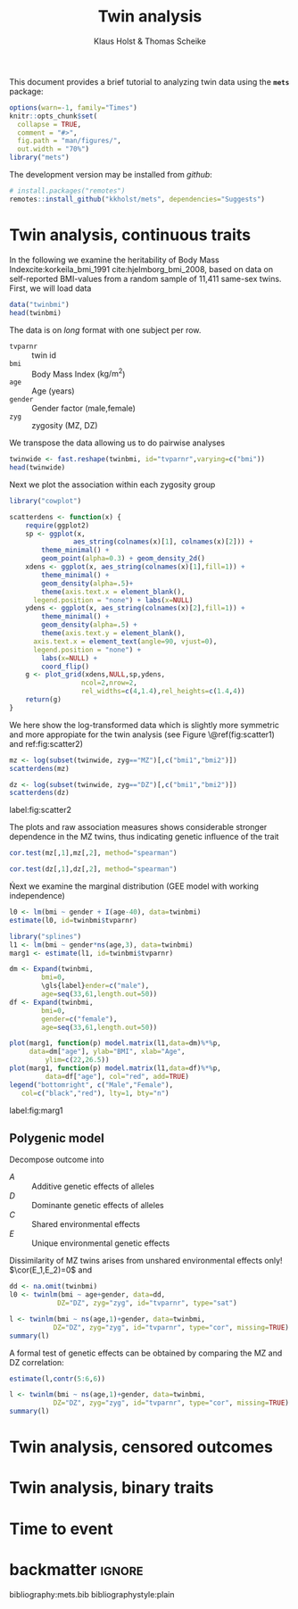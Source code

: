 #+TITLE: Twin analysis
#+AUTHOR: Klaus Holst & Thomas Scheike
#+STARTUP: showall
#+OPTIONS: ^:{}
#+OPTIONS: title:t author:t toc:nil
#+PROPERTY: header-args :exports both :results output :eval always
#+PROPERTY: header-args:R :session *R*
#+PROPERTY: header-args:R+ :colnames yes :rownames no :hlines yes  :width 550 :height 450

#+BEGIN_EXPORT yaml
output:
    bookdown::html_document2:
      base_format: rmarkdown::html_vignette
#+END_EXPORT


This document provides a brief tutorial to analyzing twin data using
the *=mets=* package:
#+BEGIN_SRC R :exports code :ravel include=FALSE,echo=FALSE,message=FALSE,warning=FALSE
options(warn=-1, family="Times")
knitr::opts_chunk$set(
  collapse = TRUE,
  comment = "#>",
  fig.path = "man/figures/",
  out.width = "70%")
library("mets")
#+END_SRC

\(
\newcommand{\cov}{\mathbb{C}\text{ov}}
\newcommand{\cor}{\mathbb{C}\text{or}}
\newcommand{\var}{\mathbb{V}\text{ar}}
\newcommand{\E}{\mathbb{E}}
\newcommand{\unitfrac}[2]{#1/#2}
\newcommand{\n}{}
\)

The development version may be installed from /github/:
#+NAME: install
#+BEGIN_SRC R :exports code :ravel eval=FALSE
# install.packages("remotes")
remotes::install_github("kkholst/mets", dependencies="Suggests")
#+END_SRC

* Twin analysis, continuous traits

  In the following we examine the heritability of Body Mass
Index\n{}cite:korkeila_bmi_1991 cite:hjelmborg_bmi_2008, based on data
on self-reported BMI-values from a random sample of 11,411 same-sex
twins. First, we will load data

#+NAME: twinbmi
#+BEGIN_SRC R
data("twinbmi")
head(twinbmi)
#+END_SRC

The data is on /long/ format with one subject per row.
+ =tvparnr= :: twin id
+ =bmi= :: Body Mass Index (\(\mathrm{kg}/{\mathrm{m}^2}\))
+ =age= :: Age (years)
+ =gender= :: Gender factor (male,female)
+ =zyg= :: zygosity (MZ, DZ)

We transpose the data allowing us to do pairwise analyses
#+NAME: twinwide
#+BEGIN_SRC R
twinwide <- fast.reshape(twinbmi, id="tvparnr",varying=c("bmi"))
head(twinwide)
#+END_SRC

Next we plot the association within each zygosity group

#+NAME: scatterdens
#+BEGIN_SRC R :exports code :ravel echo=TRUE,message=FALSE,warning=FALSE
  library("cowplot")

  scatterdens <- function(x) {
      require(ggplot2)
      sp <- ggplot(x,
                  aes_string(colnames(x)[1], colnames(x)[2])) +
          theme_minimal() +
          geom_point(alpha=0.3) + geom_density_2d()
      xdens <- ggplot(x, aes_string(colnames(x)[1],fill=1)) +
          theme_minimal() +
          geom_density(alpha=.5)+
          theme(axis.text.x = element_blank(),
		legend.position = "none") + labs(x=NULL)
      ydens <- ggplot(x, aes_string(colnames(x)[2],fill=1)) +
          theme_minimal() +
          geom_density(alpha=.5) +
          theme(axis.text.y = element_blank(),
		axis.text.x = element_text(angle=90, vjust=0),
		legend.position = "none") +
          labs(x=NULL) +
          coord_flip()
      g <- plot_grid(xdens,NULL,sp,ydens,
                    ncol=2,nrow=2,
                    rel_widths=c(4,1.4),rel_heights=c(1.4,4))
      return(g)
  }
#+END_SRC


We here show the log-transformed data which is slightly more symmetric
and more appropiate for the twin analysis (see Figure \@ref(fig:scatter1) and ref:fig:scatter2)

#+NAME: scatter1
#+BEGIN_SRC R :exports both :ravel fig.cap="Scatter plot of logarithmic BMI measurements in MZ twins"
  mz <- log(subset(twinwide, zyg=="MZ")[,c("bmi1","bmi2")])
  scatterdens(mz)
#+END_SRC

#+NAME: scatter2
#+BEGIN_SRC R :exports both :results output graphics :file scatter2.jpg :ravel fig=TRUE,include=FALSE
  dz <- log(subset(twinwide, zyg=="DZ")[,c("bmi1","bmi2")])
  scatterdens(dz)
#+END_SRC

#+BEGIN_marginfigure
#+ATTR_LATEX: :width \textwidth :float nil :center t
#+RESULTS: scatter2
[[file:scatter2.jpg]]

#+LATEX: \captionof{figure}{Scatter plot of logarithmic BMI measurements in DZ twins.}
label:fig:scatter2
#+END_marginfigure

The plots and raw association measures shows considerable stronger
dependence in the MZ twins, thus indicating genetic influence of the
trait
#+BEGIN_SRC R
cor.test(mz[,1],mz[,2], method="spearman")
#+END_SRC

#+RESULTS:
:
: 	Spearman's rank correlation rho
:
: data:  mz[, 1] and mz[, 2]
: S = 165460000, p-value < 2.2e-16
: alternative hypothesis: true rho is not equal to 0
: sample estimates:
:       rho
: 0.6956209

#+BEGIN_SRC R
cor.test(dz[,1],dz[,2], method="spearman")
#+END_SRC

#+RESULTS:
:
: 	Spearman's rank correlation rho
:
: data:  dz[, 1] and dz[, 2]
: S = 2162500000, p-value < 2.2e-16
: alternative hypothesis: true rho is not equal to 0
: sample estimates:
:       rho
: 0.4012686

Ńext we examine the marginal distribution (GEE model with working
independence)

#+BEGIN_SRC R
  l0 <- lm(bmi ~ gender + I(age-40), data=twinbmi)
  estimate(l0, id=twinbmi$tvparnr)
#+END_SRC

#+RESULTS:
:             Estimate  Std.Err    2.5%   97.5%    P-value
: (Intercept)  23.3687 0.054534 23.2618 23.4756  0.000e+00
: gendermale    1.4077 0.073216  1.2642  1.5512  2.230e-82
: I(age - 40)   0.1177 0.004787  0.1083  0.1271 1.499e-133

#+BEGIN_SRC R :ravel echo=FALSE
  library("splines")
  l1 <- lm(bmi ~ gender*ns(age,3), data=twinbmi)
  marg1 <- estimate(l1, id=twinbmi$tvparnr)
#+END_SRC

#+RESULTS:


#+NAME: marg1
#+BEGIN_SRC R :exports both :results output graphics :file marg1.jpg :ravel include=FALSE,fig=TRUE
	  dm <- Expand(twinbmi,
		      bmi=0,
		      \gls{label}ender=c("male"),
		      age=seq(33,61,length.out=50))
	  df <- Expand(twinbmi,
		      bmi=0,
		      gender=c("female"),
		      age=seq(33,61,length.out=50))

	  plot(marg1, function(p) model.matrix(l1,data=dm)%*%p,
	       data=dm["age"], ylab="BMI", xlab="Age",
               ylim=c(22,26.5))
	  plot(marg1, function(p) model.matrix(l1,data=df)%*%p,
               data=df["age"], col="red", add=TRUE)
	  legend("bottomright", c("Male","Female"),
		 col=c("black","red"), lty=1, bty="n")
#+END_SRC


#+BEGIN_marginfigure
#+ATTR_LATEX: :width \textwidth :float nil :center t
#+RESULTS: marg1
[[file:marg1.jpg]]


#+LATEX: \captionof{figure}{...}
label:fig:marg1
#+END_marginfigure

** Polygenic model

   Decompose outcome into
   \begin{align*}
   Y_i = A_i + D_i + C + E_i, \quad i=1,2
    \end{align*}

- \(A\) :: Additive genetic effects of alleles
- \(D\) :: Dominante genetic effects of alleles
- \(C\) :: Shared environmental effects
- \(E\) :: Unique environmental genetic effects

Dissimilarity of MZ twins arises from unshared environmental effects
only! \(\cor(E_1,E_2)=0\) and
\begin{align*}
\cor(A_1^{MZ},A_2^{MZ}) = 1, \quad
\cor(D_1^{MZ},D_2^{MZ}) = 1,
\end{align*}
\begin{align*}
\cor(A_1^{DZ},A_2^{DZ}) = 0.5, \quad
\cor(D_1^{DZ},D_2^{DZ}) = 0.25,
\end{align*}

   \begin{align*}
   Y_i = A_i + C_i + D_i + E_i
   \end{align*}
   \begin{align*}
   A_i \sim\mathcal{N}(0,\sigma_A^2), C_i
   \sim\mathcal{N}(0,\sigma_C^2), D_i
   \sim\mathcal{N}(0,\sigma_D^2),
   E_i \sim\mathcal{N}(0,\sigma_E^2)
   \end{align*}

  \begin{gather*}
    \cov(Y_{1},Y_{2}) = \\
    \begin{pmatrix}
      \sigma_A^2 & 2\Phi\sigma_A^2 \\
      2\Phi\sigma_A^2 & \sigma_A^2
    \end{pmatrix} +
    \begin{pmatrix}
      \sigma_C^2 & \sigma_C^2 \\
      \sigma_C^2 & \sigma_C^2
  \end{pmatrix} +
    \begin{pmatrix}
      \sigma_D^2 & \Delta_{7}\sigma_D^2 \\
      \Delta_{7}\sigma_D^2 & \sigma_D^2
  \end{pmatrix} +
  \begin{pmatrix}
    \sigma_E^2 & 0 \\
    0 & \sigma_E^2
  \end{pmatrix}
\end{gather*}



#+BEGIN_SRC R :exports code
  dd <- na.omit(twinbmi)
  l0 <- twinlm(bmi ~ age+gender, data=dd,
              DZ="DZ", zyg="zyg", id="tvparnr", type="sat")

#+END_SRC

#+RESULTS:

#+BEGIN_SRC R
    l <- twinlm(bmi ~ ns(age,1)+gender, data=twinbmi,
               DZ="DZ", zyg="zyg", id="tvparnr", type="cor", missing=TRUE)
    summary(l)
#+END_SRC

#+RESULTS:
#+begin_example
____________________________________________________
Group 1
                        Estimate Std. Error   Z value Pr(>|z|)
Regressions:
   bmi.1~ns(age, 1).1    4.16937    0.16669  25.01334   <1e-12
   bmi.1~gendermale.1    1.41160    0.07284  19.37839   <1e-12
Intercepts:
   bmi.1                22.53618    0.07296 308.87100   <1e-12
Additional Parameters:
   log(var)              2.44580    0.01425 171.68256   <1e-12
   atanh(rhoMZ)          0.78217    0.02290  34.16186   <1e-12
____________________________________________________
Group 2
                        Estimate Std. Error   Z value Pr(>|z|)
Regressions:
   bmi.1~ns(age, 1).1    4.16937    0.16669  25.01334   <1e-12
   bmi.1~gendermale.1    1.41160    0.07284  19.37839   <1e-12
Intercepts:
   bmi.1                22.53618    0.07296 308.87100   <1e-12
Additional Parameters:
   log(var)              2.44580    0.01425 171.68256   <1e-12
   atanh(rhoDZ)          0.29924    0.01848  16.19580   <1e-12

                       Estimate 2.5%    97.5%
Correlation within MZ: 0.65395  0.62751 0.67889
Correlation within DZ: 0.29061  0.25712 0.32341

'log Lik.' -29020.12 (df=6)
AIC: 58052.24
BIC: 58093.29
#+end_example

A formal test of genetic effects can be obtained by comparing the MZ and DZ correlation:
#+BEGIN_SRC R
estimate(l,contr(5:6,6))
#+END_SRC

#+RESULTS:
:                           Estimate Std.Err   2.5%  97.5%   P-value
: [1@atanh(rhoMZ)] - [3....   0.4829 0.04176 0.4011 0.5648 6.325e-31
:
:  Null Hypothesis:
:   [1@atanh(rhoMZ)] - [3@atanh(rhoDZ)] = 0


#+BEGIN_SRC R
    l <- twinlm(bmi ~ ns(age,1)+gender, data=twinbmi,
               DZ="DZ", zyg="zyg", id="tvparnr", type="cor", missing=TRUE)
    summary(l)
#+END_SRC

#+RESULTS:
#+begin_example
____________________________________________________
Group 1
                        Estimate Std. Error   Z value Pr(>|z|)
Regressions:
   bmi.1~ns(age, 1).1    4.16937    0.16669  25.01334   <1e-12
   bmi.1~gendermale.1    1.41160    0.07284  19.37839   <1e-12
Intercepts:
   bmi.1                22.53618    0.07296 308.87100   <1e-12
Additional Parameters:
   log(var)              2.44580    0.01425 171.68256   <1e-12
   atanh(rhoMZ)          0.78217    0.02290  34.16186   <1e-12
____________________________________________________
Group 2
                        Estimate Std. Error   Z value Pr(>|z|)
Regressions:
   bmi.1~ns(age, 1).1    4.16937    0.16669  25.01334   <1e-12
   bmi.1~gendermale.1    1.41160    0.07284  19.37839   <1e-12
Intercepts:
   bmi.1                22.53618    0.07296 308.87100   <1e-12
Additional Parameters:
   log(var)              2.44580    0.01425 171.68256   <1e-12
   atanh(rhoDZ)          0.29924    0.01848  16.19580   <1e-12

                       Estimate 2.5%    97.5%
Correlation within MZ: 0.65395  0.62751 0.67889
Correlation within DZ: 0.29061  0.25712 0.32341

'log Lik.' -29020.12 (df=6)
AIC: 58052.24
BIC: 58093.29
#+end_example

* Twin analysis, censored outcomes

* Twin analysis,  binary traits


* Time to event


* backmatter                                                         :ignore:


 bibliography:mets.bib
 bibliographystyle:plain
